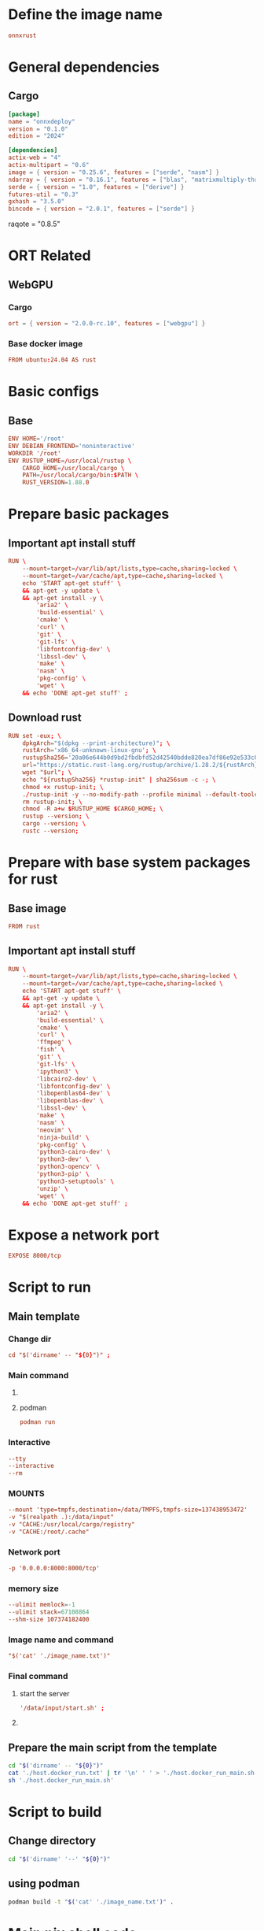 * COMMENT SAMPLE

** git worker
#+begin_src sh :shebang #!/bin/sh :results output :tangle ./.git.sh
#+end_src

** nix
#+begin_src nix :tangle ./shell.nix
#+end_src

** Cargo
#+begin_src conf :tangle ./Cargo.toml
#+end_src

** Dockerfile
#+begin_src conf :tangle ./Dockerfile
#+end_src

** Script to build
#+begin_src sh :shebang #!/bin/sh :results output :tangle ./host.docker_build.sh
#+end_src

** Script to run
#+begin_src sh :shebang #!/bin/sh :results output :tangle ./host.docker_run.sh
#+end_src

** start
#+begin_src sh :shebang #!/bin/sh :results output :tangle ./start.sh
#+end_src

** infer
#+begin_src sh :shebang #!/bin/sh :results output :tangle ./infer.sh
#+end_src

** Text file to define docker commands
#+begin_src conf :tangle ./host.docker_run.txt
#+end_src

** Text file to define docker image name
#+begin_src conf :tangle ./image_name.txt
#+end_src

* Define the image name
#+begin_src conf :tangle ./image_name.txt
  onnxrust
#+end_src

* General dependencies

** Cargo
#+begin_src conf :tangle ./Cargo.toml
  [package]
  name = "onnxdeploy"
  version = "0.1.0"
  edition = "2024"

  [dependencies]
  actix-web = "4"
  actix-multipart = "0.6"
  image = { version = "0.25.6", features = ["serde", "nasm"] }
  ndarray = { version = "0.16.1", features = ["blas", "matrixmultiply-threading", "rayon", "serde"] }
  serde = { version = "1.0", features = ["derive"] }
  futures-util = "0.3"
  gxhash = "3.5.0"
  bincode = { version = "2.0.1", features = ["serde"] }
#+end_src
  raqote = "0.8.5"

* ORT Related

** COMMENT CUDA

*** Cargo
#+begin_src conf :tangle ./Cargo.toml
  ort = { version = "2.0.0-rc.10", features = ["cuda"] }
#+end_src

*** Base docker image
#+begin_src conf :tangle ./Dockerfile
  FROM nvidia/cuda:12.9.1-cudnn-devel-ubuntu24.04 AS rust
#+end_src

** WebGPU

*** Cargo
#+begin_src conf :tangle ./Cargo.toml
  ort = { version = "2.0.0-rc.10", features = ["webgpu"] }
#+end_src

*** Base docker image
#+begin_src conf :tangle ./Dockerfile
  FROM ubuntu:24.04 AS rust
#+end_src

* Basic configs

** Base
#+begin_src conf :tangle ./Dockerfile
  ENV HOME='/root'
  ENV DEBIAN_FRONTEND='noninteractive'
  WORKDIR '/root'
  ENV RUSTUP_HOME=/usr/local/rustup \
      CARGO_HOME=/usr/local/cargo \
      PATH=/usr/local/cargo/bin:$PATH \
      RUST_VERSION=1.88.0
#+end_src

** COMMENT CUDA
#+begin_src conf :tangle ./Dockerfile
  ENV NVIDIA_DRIVER_CAPABILITIES='compute,utility,video'
#+end_src

* Prepare basic packages

** Important apt install stuff
#+begin_src conf :tangle ./Dockerfile
  RUN \
      --mount=target=/var/lib/apt/lists,type=cache,sharing=locked \
      --mount=target=/var/cache/apt,type=cache,sharing=locked \
      echo 'START apt-get stuff' \
      && apt-get -y update \
      && apt-get install -y \
          'aria2' \
          'build-essential' \
          'cmake' \
          'curl' \
          'git' \
          'git-lfs' \
          'libfontconfig-dev' \
          'libssl-dev' \
          'make' \
          'nasm' \
          'pkg-config' \
          'wget' \
      && echo 'DONE apt-get stuff' ;
#+end_src

** Download rust 
#+begin_src conf :tangle ./Dockerfile
  RUN set -eux; \
      dpkgArch="$(dpkg --print-architecture)"; \
      rustArch='x86_64-unknown-linux-gnu'; \
      rustupSha256='20a06e644b0d9bd2fbdbfd52d42540bdde820ea7df86e92e533c073da0cdd43c' ; \
      url="https://static.rust-lang.org/rustup/archive/1.28.2/${rustArch}/rustup-init"; \
      wget "$url"; \
      echo "${rustupSha256} *rustup-init" | sha256sum -c -; \
      chmod +x rustup-init; \
      ./rustup-init -y --no-modify-path --profile minimal --default-toolchain $RUST_VERSION --default-host ${rustArch}; \
      rm rustup-init; \
      chmod -R a+w $RUSTUP_HOME $CARGO_HOME; \
      rustup --version; \
      cargo --version; \
      rustc --version;
#+end_src

* Prepare with base system packages for rust

** Base image
#+begin_src conf :tangle ./Dockerfile
  FROM rust
#+end_src

** Important apt install stuff
#+begin_src conf :tangle ./Dockerfile
  RUN \
      --mount=target=/var/lib/apt/lists,type=cache,sharing=locked \
      --mount=target=/var/cache/apt,type=cache,sharing=locked \
      echo 'START apt-get stuff' \
      && apt-get -y update \
      && apt-get install -y \
          'aria2' \
          'build-essential' \
          'cmake' \
          'curl' \
          'ffmpeg' \
          'fish' \
          'git' \
          'git-lfs' \
          'ipython3' \
          'libcairo2-dev' \
          'libfontconfig-dev' \
          'libopenblas64-dev' \
          'libopenblas-dev' \
          'libssl-dev' \
          'make' \
          'nasm' \
          'neovim' \
          'ninja-build' \
          'pkg-config' \
          'python3-cairo-dev' \
          'python3-dev' \
          'python3-opencv' \
          'python3-pip' \
          'python3-setuptools' \
          'unzip' \
          'wget' \
      && echo 'DONE apt-get stuff' ;
#+end_src

* Expose a network port
#+begin_src conf :tangle ./Dockerfile
  EXPOSE 8000/tcp
#+end_src

* Script to run

** Main template

*** Change dir
#+begin_src conf :tangle ./host.docker_run.txt
  cd "$('dirname' -- "${0}")" ;
#+end_src

*** COMMENT Root user
#+begin_src conf :tangle ./host.docker_run.txt
  sudo -A
#+end_src

*** Main command

**** COMMENT docker
#+begin_src conf :tangle ./host.docker_run.txt
  docker run
#+end_src

**** podman
#+begin_src conf :tangle ./host.docker_run.txt
  podman run
#+end_src

*** Interactive
#+begin_src conf :tangle ./host.docker_run.txt
  --tty
  --interactive
  --rm
#+end_src

*** COMMENT CUDA
#+begin_src conf :tangle ./host.docker_run.txt
  --gpus 'all,"capabilities=compute,utility,video"'
#+end_src

*** COMMENT IPC
#+begin_src conf :tangle ./host.docker_run.txt
  --ipc host
#+end_src

*** MOUNTS
#+begin_src conf :tangle ./host.docker_run.txt
  --mount 'type=tmpfs,destination=/data/TMPFS,tmpfs-size=137438953472'
  -v "$(realpath .):/data/input"
  -v "CACHE:/usr/local/cargo/registry"
  -v "CACHE:/root/.cache"
#+end_src

*** Network port
#+begin_src conf :tangle ./host.docker_run.txt
  -p '0.0.0.0:8000:8000/tcp'
#+end_src

*** memory size
#+begin_src conf :tangle ./host.docker_run.txt
  --ulimit memlock=-1
  --ulimit stack=67108864
  --shm-size 107374182400
#+end_src

*** Image name and command
#+begin_src conf :tangle ./host.docker_run.txt
  "$('cat' './image_name.txt')"
#+end_src

*** Final command

**** start the server
#+begin_src conf :tangle ./host.docker_run.txt
  '/data/input/start.sh' ;
#+end_src

**** COMMENT fish
#+begin_src conf :tangle ./host.docker_run.txt
  'fish' ;
#+end_src

** Prepare the main script from the template
#+begin_src sh :shebang #!/bin/sh :results output :tangle ./host.docker_run.sh
  cd "$('dirname' -- "${0}")"
  cat './host.docker_run.txt' | tr '\n' ' ' > './host.docker_run_main.sh'
  sh './host.docker_run_main.sh'
#+end_src

* Script to build

** Change directory
#+begin_src sh :shebang #!/bin/sh :results output :tangle ./host.docker_build.sh
  cd "$('dirname' '--' "${0}")"
#+end_src

** COMMENT using docker
#+begin_src sh :shebang #!/bin/sh :results output :tangle ./host.docker_build.sh
  sudo -A docker build -t onnxrust .
#+end_src

** using podman
#+begin_src sh :shebang #!/bin/sh :results output :tangle ./host.docker_build.sh
  podman build -t "$('cat' './image_name.txt')" .
#+end_src

* Main nix shell code

** Main nix code

*** Function inputs
#+begin_src nix :tangle ./shell.nix
  {pkgs ? import <nixpkgs> {}} :
#+end_src

*** Start convenience definitions

**** begin
#+begin_src nix :tangle ./shell.nix
  let
#+end_src

***** Package list

****** begin
#+begin_src nix :tangle ./shell.nix
  mylist = with pkgs; [
#+end_src

****** main

******* generic packages
#+begin_src nix :tangle ./shell.nix
  bc
  bison
  blend2d
  cargo
  cargo-info
  ffmpeg
  ffmpeg.dev
  fish
  flex
  fontconfig
  fontconfig.dev
  fontconfig.lib
  gnumake
  libelf
  nasm
  openssl
  openssl.dev
  pkg-config
  python313Full
  udev
  zsh
  zstd
#+end_src

****** end
#+begin_src nix :tangle ./shell.nix
  ] ;
#+end_src

**** end
#+begin_src nix :tangle ./shell.nix
  in
#+end_src

*** Function outputs for regular shell

**** Header
#+begin_src nix :tangle ./shell.nix
  (pkgs.mkShell {
#+end_src

***** Name
#+begin_src nix :tangle ./shell.nix
  name = "good_rust_env";
#+end_src

***** Packages
#+begin_src nix :tangle ./shell.nix
  packages = mylist;
#+end_src

***** Main shell command
#+begin_src nix :tangle ./shell.nix
  runScript = "fish";
#+end_src

**** Trailer
#+begin_src nix :tangle ./shell.nix
  })
#+end_src

* Script to start server
#+begin_src sh :shebang #!/bin/sh :results output :tangle ./start.sh
  cd "$(dirname -- "${0}")"
  export RUSTFLAGS="-C target-cpu=native"
  cargo run --release
#+end_src

* Script to infer
#+begin_src sh :shebang #!/bin/sh :results output :tangle ./infer.sh
  curl -X POST "http://127.0.0.1:8000/infer" -F "file=@./image.png"
  curl -X POST "http://127.0.0.1:8000/infer" -F "file=@./image.jpg"
#+end_src

* GIT Ignore stuff
#+begin_src conf :tangle ./.gitignore
  /image.jpg
  /image.png
  /model.onnx
  /target/
#+end_src

* WORK SPACE

** git worker

*** Functions
#+begin_src sh :shebang #!/bin/sh :results output :tangle ./.git.sh
  G () {
      git add "./${1}"
  }

  C(){
      rm -vf -- "./${1}"
  }

  M () {
      git commit -m "${1}"
  }
#+end_src

*** Add files
#+begin_src sh :shebang #!/bin/sh :results output :tangle ./.git.sh
  G 'Cargo.lock'
  G 'Cargo.toml'
  G 'Dockerfile'
  G '.gitignore'
  G 'host.docker_build.sh'
  G 'host.docker_run_main.sh'
  G 'host.docker_run.sh'
  G 'host.docker_run.txt'
  G 'image_name.txt'
  G 'infer.sh'
  G 'README.org'
  G 'shell.nix'
  G 'src/main.rs'
  G 'start.sh'
#+end_src

*** Clean files
#+begin_src sh :shebang #!/bin/sh :results output :tangle ./.git.sh
  C '.git.sh'
  C 'README.org~'
  C '#shell.nix#'
  C 'shell.nix~'
  C 'tmp.sh'
#+end_src

*** Commit the changes
#+begin_src sh :shebang #!/bin/sh :results output :tangle ./.git.sh
  M 'Mostly minor debugging'
#+end_src

** COMMENT elisp
#+begin_src emacs-lisp :results silent
  (save-buffer)
  (org-babel-tangle)
  (async-shell-command "
          # find ./ -type f | grep '\.nix$' | sed 's@^@alejandra \"@g ; s@$@\"@g' | sh
          './.git.sh'
          git status
      " "log" "err")
#+end_src

* COMMENT Pushing
#+begin_src emacs-lisp :results silent
  (async-shell-command "
      ~/SSH/KEYS/PERSONAL_LAPTOP_PERSONAL_GITHUB/setup.sh
      git push
  " "log" "err")
#+end_src
